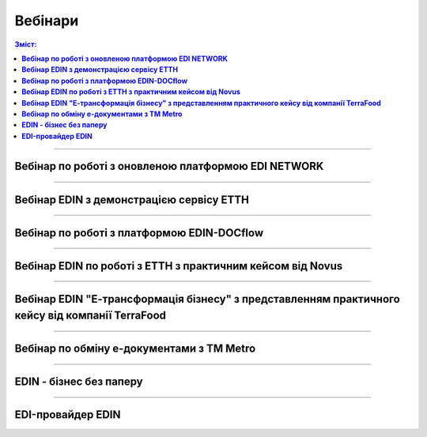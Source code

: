 Вебінари
###################################################################################################

.. role:: red

.. role:: green

.. role:: underline

.. :underline:`"Чернетки" для ролі "Організатор"`

.. contents:: Зміст:
   :depth: 6

---------

**Вебінар по роботі з оновленою платформою EDI NETWORK**
************************************************************************************

.. raw:: html

    <div style="position: relative; padding-bottom: 56.25%; height: 0; overflow: hidden; max-width: 100%; height: auto;">
        <iframe src="https://www.youtube.com/embed/G2rJIMK-mwU" frameborder="0" allowfullscreen style="position: absolute; top: 0; left: 0; width: 100%; height: 100%;"></iframe>
    </div>

---------------------------------------

**Вебінар EDIN з демонстрацією сервісу ЕТТН**
********************************************************

.. raw:: html

    <div style="position: relative; padding-bottom: 56.25%; height: 0; overflow: hidden; max-width: 100%; height: auto;">
        <iframe src="https://www.youtube.com/embed/B4J1vZfEcy8" frameborder="0" allowfullscreen style="position: absolute; top: 0; left: 0; width: 100%; height: 100%;"></iframe>
    </div>

---------------------------------------

**Вебінар по роботі з платформою EDIN-DOCflow**
********************************************************

.. raw:: html

    <div style="position: relative; padding-bottom: 56.25%; height: 0; overflow: hidden; max-width: 100%; height: auto;">
        <iframe src="https://www.youtube.com/embed/R3gKicsgOYk" frameborder="0" allowfullscreen style="position: absolute; top: 0; left: 0; width: 100%; height: 100%;"></iframe>
    </div>

---------------------------------------

**Вебінар EDIN по роботі з ЕТТН з практичним кейсом від Novus**
************************************************************************************

.. raw:: html

    <div style="position: relative; padding-bottom: 56.25%; height: 0; overflow: hidden; max-width: 100%; height: auto;">
        <iframe src="https://www.youtube.com/embed/VALw28DU4VA" frameborder="0" allowfullscreen style="position: absolute; top: 0; left: 0; width: 100%; height: 100%;"></iframe>
    </div>

---------------------------------------

**Вебінар EDIN "Е-трансформація бізнесу" з представленням практичного кейсу від компанії TerraFood**
****************************************************************************************************************

.. raw:: html

    <div style="position: relative; padding-bottom: 56.25%; height: 0; overflow: hidden; max-width: 100%; height: auto;">
        <iframe src="https://www.youtube.com/embed/bBT9NeEBwy4" frameborder="0" allowfullscreen style="position: absolute; top: 0; left: 0; width: 100%; height: 100%;"></iframe>
    </div>

---------------------------------------

**Вебінар по обміну е-документами з ТМ Metro**
****************************************************************************************************************

.. raw:: html

    <div style="position: relative; padding-bottom: 56.25%; height: 0; overflow: hidden; max-width: 100%; height: auto;">
        <iframe src="https://www.youtube.com/embed/BlmR8K9CB_E" frameborder="0" allowfullscreen style="position: absolute; top: 0; left: 0; width: 100%; height: 100%;"></iframe>
    </div>

---------------------------------------

**EDIN - бізнес без паперу**
********************************************************

.. raw:: html

    <div style="position: relative; padding-bottom: 56.25%; height: 0; overflow: hidden; max-width: 100%; height: auto;">
        <iframe src="https://www.youtube.com/embed/f9TeRxUJpGQ" frameborder="0" allowfullscreen style="position: absolute; top: 0; left: 0; width: 100%; height: 100%;"></iframe>
    </div>

---------------------------------------

**EDI-провайдер EDIN**
********************************************************

.. raw:: html

    <div style="position: relative; padding-bottom: 56.25%; height: 0; overflow: hidden; max-width: 100%; height: auto;">
        <iframe src="https://www.youtube.com/embed/BYz_gCaxcfw" frameborder="0" allowfullscreen style="position: absolute; top: 0; left: 0; width: 100%; height: 100%;"></iframe>
    </div>


